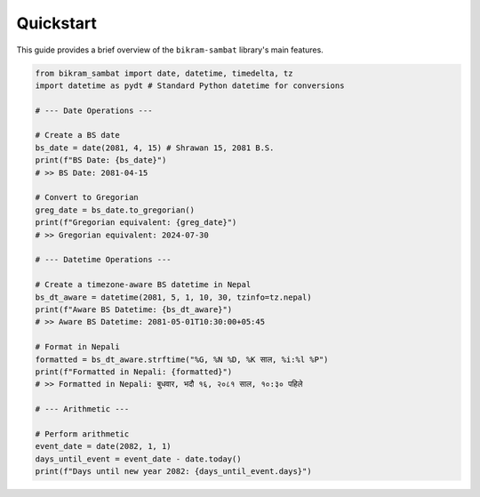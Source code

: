 .. _quickstart:

Quickstart
==========

This guide provides a brief overview of the ``bikram-sambat`` library's main features.

.. code-block:: python

   from bikram_sambat import date, datetime, timedelta, tz
   import datetime as pydt # Standard Python datetime for conversions

   # --- Date Operations ---

   # Create a BS date
   bs_date = date(2081, 4, 15) # Shrawan 15, 2081 B.S.
   print(f"BS Date: {bs_date}")
   # >> BS Date: 2081-04-15

   # Convert to Gregorian
   greg_date = bs_date.to_gregorian()
   print(f"Gregorian equivalent: {greg_date}")
   # >> Gregorian equivalent: 2024-07-30

   # --- Datetime Operations ---

   # Create a timezone-aware BS datetime in Nepal
   bs_dt_aware = datetime(2081, 5, 1, 10, 30, tzinfo=tz.nepal)
   print(f"Aware BS Datetime: {bs_dt_aware}")
   # >> Aware BS Datetime: 2081-05-01T10:30:00+05:45

   # Format in Nepali
   formatted = bs_dt_aware.strftime("%G, %N %D, %K साल, %i:%l %P")
   print(f"Formatted in Nepali: {formatted}")
   # >> Formatted in Nepali: बुधवार, भदौ १६, २०८१ साल, १०:३० पहिले

   # --- Arithmetic ---

   # Perform arithmetic
   event_date = date(2082, 1, 1)
   days_until_event = event_date - date.today()
   print(f"Days until new year 2082: {days_until_event.days}")
